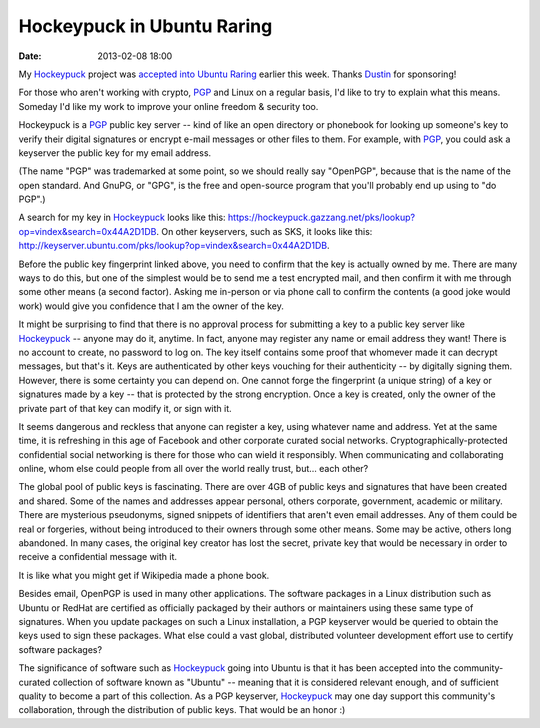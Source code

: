 Hockeypuck in Ubuntu Raring
###########################
:date: 2013-02-08 18:00

My Hockeypuck_ project was `accepted into Ubuntu Raring`__ earlier this week. Thanks Dustin_ for sponsoring!

For those who aren't working with crypto, PGP_ and Linux on a regular basis, I'd like to try to explain what this means. Someday I'd like my work to improve your online freedom & security too.

Hockeypuck is a PGP_ public key server -- kind of like an open directory
or phonebook for looking up someone's key to verify their digital signatures or encrypt e-mail messages or other files to them. For example, with PGP_, you
could ask a keyserver the public key for my email address.

(The name "PGP" was trademarked at some point, so we should really say "OpenPGP", because that is the name of the open standard. And GnuPG, or "GPG", is the free and open-source program that you'll probably end up using to "do PGP".)

A search for my key in Hockeypuck_ looks like this:
https://hockeypuck.gazzang.net/pks/lookup?op=vindex&search=0x44A2D1DB. On other keyservers, such as SKS, it looks like this: http://keyserver.ubuntu.com/pks/lookup?op=vindex&search=0x44A2D1DB.

Before the public key fingerprint linked above, you need to confirm that the key is actually owned by me. There are many ways to do this, but one of the simplest would be to send me a test encrypted mail, and then confirm it with me through some other means (a second factor). Asking me in-person or via phone call to confirm the contents (a good joke would work) would give you confidence that I am the owner of the key.

It might be surprising to find that there is no approval process for submitting a key to a public key server like Hockeypuck_ -- anyone may do it, anytime. In fact, anyone may register any name or email address they want! There is no account to create, no password to log on. The key itself contains some proof that whomever made it can decrypt messages, but that's it. Keys are authenticated by other keys vouching for their authenticity -- by digitally signing them. However, there is some certainty you can depend on. One cannot forge the fingerprint (a unique string) of a key or signatures made by a key -- that is protected by the strong encryption. Once a key is created, only the owner of the private part of that key can modify it, or sign with it.

It seems dangerous and reckless that anyone can register a key, using whatever name and address. Yet at the same time, it is refreshing in this age of Facebook and other corporate curated social networks. Cryptographically-protected confidential social networking is there for those who can wield it responsibly. When communicating and collaborating online, whom else could people from all over the world really trust, but... each other?

The global pool of public keys is fascinating. There are over 4GB of public keys and signatures that have been created and shared. Some of the names and addresses appear personal, others corporate, government, academic or military. There are mysterious pseudonyms, signed snippets of identifiers that aren't even email addresses. Any of them could be real or forgeries, without being introduced to their owners through some other means. Some may be active, others long abandoned. In many cases, the original key creator has lost the secret, private key that would be necessary in order to receive a confidential message with it.

It is like what you might get if Wikipedia made a phone book.

Besides email, OpenPGP is used in many other applications.
The software packages in a Linux distribution such as Ubuntu or
RedHat are certified as officially packaged by their authors or maintainers using
these same type of signatures. When you update packages on such a Linux installation, a PGP keyserver would be queried to obtain the keys used to sign these packages. What else could a vast global, distributed volunteer development effort use to certify software packages?

The significance of software such as Hockeypuck_ going into
Ubuntu is that it has been accepted into the community-curated
collection of software known as "Ubuntu" -- meaning that it is
considered relevant enough, and of sufficient quality to become a part
of this collection. As a PGP keyserver, Hockeypuck_ may one day support this community's collaboration, through the distribution of public keys. That would be an honor :)

.. _Dustin: http://blog.dustinkirkland.com
.. _Hockeypuck: https://launchpad.net/hockeypuck
.. _PGP: https://en.wikipedia.org/wiki/Pretty_Good_Privacy
__ https://launchpad.net/ubuntu/raring/+source/hockeypuck
